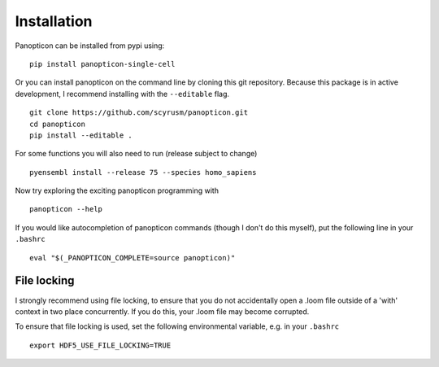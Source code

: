 ============
Installation
============
Panopticon can be installed from pypi using:
::

       pip install panopticon-single-cell

::


Or you can install panopticon on the command line by cloning this git
repository. Because this package is in active development, I recommend
installing with the ``--editable`` flag.

::

        git clone https://github.com/scyrusm/panopticon.git
        cd panopticon
        pip install --editable .

For some functions you will also need to run (release subject to change)

::

        pyensembl install --release 75 --species homo_sapiens

Now try exploring the exciting panopticon programming with

::

        panopticon --help

If you would like autocompletion of panopticon commands (though I don't
do this myself), put the following line in your ``.bashrc``

::

    eval "$(_PANOPTICON_COMPLETE=source panopticon)"

File locking
============

I strongly recommend using file locking, to ensure that you do not accidentally open a .loom file outside of a 'with' context in two place concurrently.  If you do this, your .loom file may become corrupted.  

To ensure that file locking is used, set the following environmental variable, e.g. in your ``.bashrc``

::

    export HDF5_USE_FILE_LOCKING=TRUE
